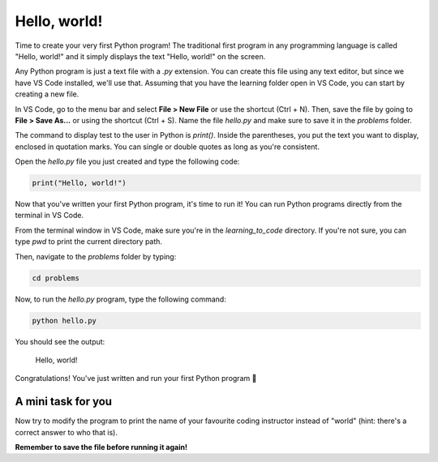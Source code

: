 Hello, world!
=============

.. raw:: html

    <img src="../../_static/hello.png" style="display: block; margin-left: auto; margin-right: auto; margin-bottom: 1rem; width: min(100%, 500px);"/>

Time to create your very first Python program! The traditional first program in any programming language is called "Hello, world!" and it simply displays the text "Hello, world!" on the screen.

Any Python program is just a text file with a `.py` extension. You can create this file using any text editor, but since we have VS Code installed, we'll use that. Assuming that you have the learning folder open in VS Code, you can start by creating a new file.

In VS Code, go to the menu bar and select **File > New File** or use the shortcut (Ctrl + N). Then, save the file by going to **File > Save As...** or using the shortcut (Ctrl + S). Name the file `hello.py` and make sure to save it in the `problems` folder.

The command to display test to the user in Python is `print()`. Inside the parentheses, you put the text you want to display, enclosed in quotation marks. You can single or double quotes as long as you're consistent.

Open the `hello.py` file you just created and type the following code:

.. code-block:: python

    print("Hello, world!")

Now that you've written your first Python program, it's time to run it! You can run Python programs directly from the terminal in VS Code.

From the terminal window in VS Code, make sure you're in the `learning_to_code` directory. If you're not sure, you can type `pwd` to print the current directory path.

Then, navigate to the `problems` folder by typing:

.. code-block:: bash

    cd problems

Now, to run the `hello.py` program, type the following command:

.. code-block:: bash

    python hello.py

You should see the output:

    Hello, world!

Congratulations! You've just written and run your first Python program 🎉

.. figure:: ../../_static/em_loves_python.png
    :alt: Emily thinking about python
    :align: center
    :width: 500px

A mini task for you
-------------------
Now try to modify the program to print the name of your favourite coding instructor instead of "world" (hint: there's a correct answer to who that is).

**Remember to save the file before running it again!**